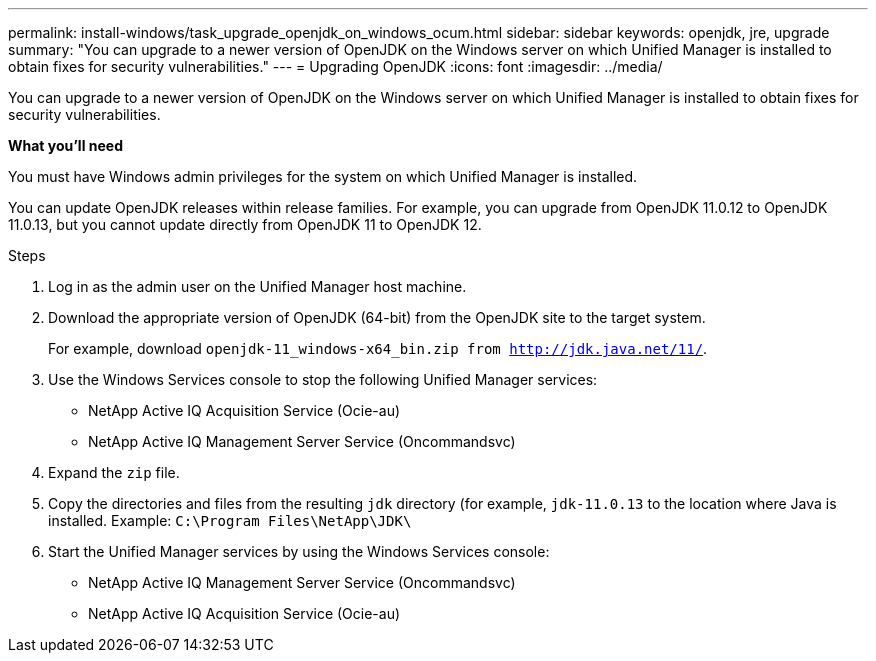 ---
permalink: install-windows/task_upgrade_openjdk_on_windows_ocum.html
sidebar: sidebar
keywords: openjdk, jre, upgrade
summary: "You can upgrade to a newer version of OpenJDK on the Windows server on which Unified Manager is installed to obtain fixes for security vulnerabilities."
---
= Upgrading OpenJDK
:icons: font
:imagesdir: ../media/

[.lead]
You can upgrade to a newer version of OpenJDK on the Windows server on which Unified Manager is installed to obtain fixes for security vulnerabilities.

*What you'll need*

You must have Windows admin privileges for the system on which Unified Manager is installed.

You can update OpenJDK releases within release families. For example, you can upgrade from OpenJDK 11.0.12 to OpenJDK 11.0.13, but you cannot update directly from OpenJDK 11 to OpenJDK 12.

.Steps

. Log in as the admin user on the Unified Manager host machine.
. Download the appropriate version of OpenJDK (64-bit) from the OpenJDK site to the target system.
+
For example, download `openjdk-11_windows-x64_bin.zip from http://jdk.java.net/11/`.

. Use the Windows Services console to stop the following Unified Manager services:
 ** NetApp Active IQ Acquisition Service (Ocie-au)
 ** NetApp Active IQ Management Server Service (Oncommandsvc)
. Expand the `zip` file.
. Copy the directories and files from the resulting `jdk` directory (for example, `jdk-11.0.13` to the location where Java is installed. Example: `C:\Program Files\NetApp\JDK\`
. Start the Unified Manager services by using the Windows Services console:
 ** NetApp Active IQ Management Server Service (Oncommandsvc)
 ** NetApp Active IQ Acquisition Service (Ocie-au)
